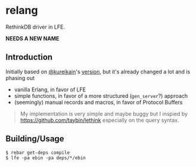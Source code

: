 * relang
RethinkDB driver in LFE.

*NEEDS A NEW NAME*

** Introduction
Initially based on [[https://github.com/kureikain][@kureikain]]'s [[https://github.com/kureikain/relang][version]], but it's already changed a lot
and is phasing out
- vanilla Erlang, in favor of LFE
- simple functions, in favor of a more structured (=gen_server=?) approach
- (seemingly) manual records and macros, in favor of Protocol Buffers

#+BEGIN_QUOTE
My implementation is very simple and maybe buggy but I inspied by
https://github.com/taybin/lethink especially on the query syntax.
#+END_QUOTE

** Building/Usage
#+BEGIN_SRC fish
$ rebar get-deps compile
$ lfe -pa ebin -pa deps/*/ebin
#+END_SRC
